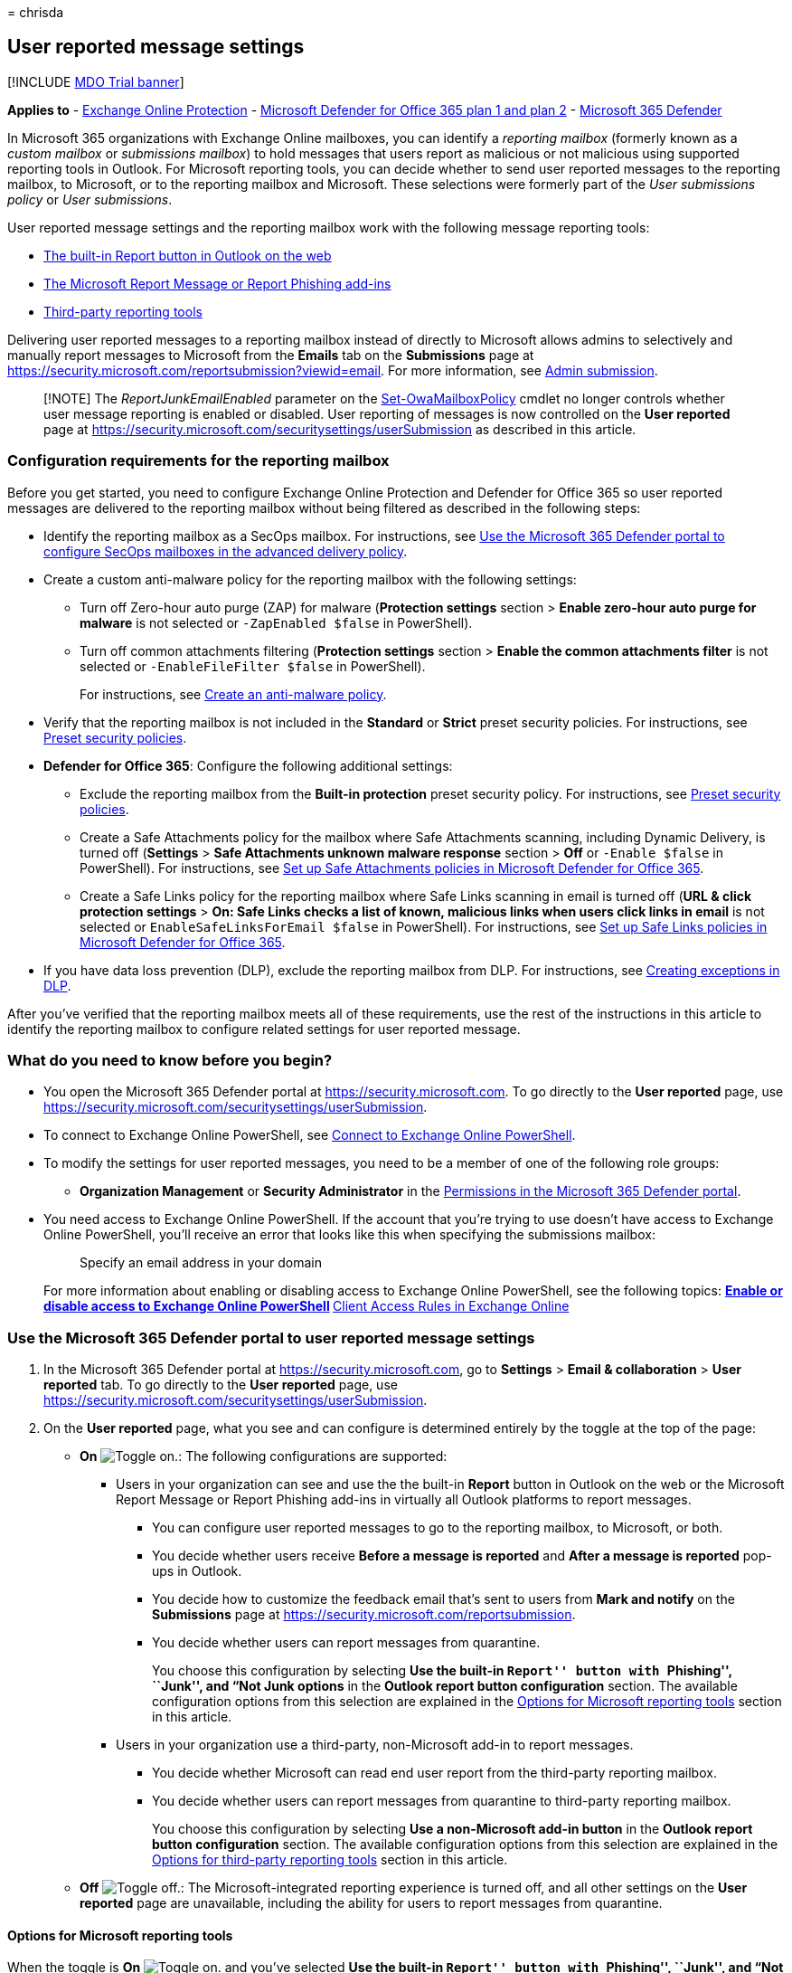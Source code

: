 = 
chrisda

== User reported message settings

{empty}[!INCLUDE link:../includes/mdo-trial-banner.md[MDO Trial banner]]

*Applies to* - link:eop-about.md[Exchange Online Protection] -
link:defender-for-office-365.md[Microsoft Defender for Office 365 plan 1
and plan 2] - link:../defender/microsoft-365-defender.md[Microsoft 365
Defender]

In Microsoft 365 organizations with Exchange Online mailboxes, you can
identify a _reporting mailbox_ (formerly known as a _custom mailbox_ or
_submissions mailbox_) to hold messages that users report as malicious
or not malicious using supported reporting tools in Outlook. For
Microsoft reporting tools, you can decide whether to send user reported
messages to the reporting mailbox, to Microsoft, or to the reporting
mailbox and Microsoft. These selections were formerly part of the _User
submissions policy_ or _User submissions_.

User reported message settings and the reporting mailbox work with the
following message reporting tools:

* link:submissions-outlook-report-messages.md#use-the-built-in-report-button-in-outlook-on-the-web[The
built-in Report button in Outlook on the web]
* link:submissions-users-report-message-add-in-configure.md[The
Microsoft Report Message or Report Phishing add-ins]
* link:#options-for-third-party-reporting-tools[Third-party reporting
tools]

Delivering user reported messages to a reporting mailbox instead of
directly to Microsoft allows admins to selectively and manually report
messages to Microsoft from the *Emails* tab on the *Submissions* page at
https://security.microsoft.com/reportsubmission?viewid=email. For more
information, see link:submissions-admin.md[Admin submission].

____
[!NOTE] The _ReportJunkEmailEnabled_ parameter on the
link:/powershell/module/exchange/set-owamailboxpolicy[Set-OwaMailboxPolicy]
cmdlet no longer controls whether user message reporting is enabled or
disabled. User reporting of messages is now controlled on the *User
reported* page at
https://security.microsoft.com/securitysettings/userSubmission as
described in this article.
____

=== Configuration requirements for the reporting mailbox

Before you get started, you need to configure Exchange Online Protection
and Defender for Office 365 so user reported messages are delivered to
the reporting mailbox without being filtered as described in the
following steps:

* Identify the reporting mailbox as a SecOps mailbox. For instructions,
see
link:skip-filtering-phishing-simulations-sec-ops-mailboxes.md#use-the-microsoft-365-defender-portal-to-configure-secops-mailboxes-in-the-advanced-delivery-policy[Use
the Microsoft 365 Defender portal to configure SecOps mailboxes in the
advanced delivery policy].
* Create a custom anti-malware policy for the reporting mailbox with the
following settings:
** Turn off Zero-hour auto purge (ZAP) for malware (*Protection
settings* section > *Enable zero-hour auto purge for malware* is not
selected or `-ZapEnabled $false` in PowerShell).
** Turn off common attachments filtering (*Protection settings* section
> *Enable the common attachments filter* is not selected or
`-EnableFileFilter $false` in PowerShell).
+
For instructions, see
link:anti-malware-policies-configure.md#use-the-microsoft-365-defender-portal-to-create-anti-malware-policies[Create
an anti-malware policy].
* Verify that the reporting mailbox is not included in the *Standard* or
*Strict* preset security policies. For instructions, see
link:preset-security-policies.md[Preset security policies].
* *Defender for Office 365*: Configure the following additional
settings:
** Exclude the reporting mailbox from the *Built-in protection* preset
security policy. For instructions, see
link:preset-security-policies.md[Preset security policies].
** Create a Safe Attachments policy for the mailbox where Safe
Attachments scanning, including Dynamic Delivery, is turned off
(*Settings* > *Safe Attachments unknown malware response* section >
*Off* or `-Enable $false` in PowerShell). For instructions, see
link:safe-attachments-policies-configure.md[Set up Safe Attachments
policies in Microsoft Defender for Office 365].
** Create a Safe Links policy for the reporting mailbox where Safe Links
scanning in email is turned off (*URL & click protection settings* >
*On: Safe Links checks a list of known, malicious links when users click
links in email* is not selected or `EnableSafeLinksForEmail $false` in
PowerShell). For instructions, see
link:safe-links-policies-configure.md[Set up Safe Links policies in
Microsoft Defender for Office 365].
* If you have data loss prevention (DLP), exclude the reporting mailbox
from DLP. For instructions, see
link:/microsoft-365/compliance/dlp-conditions-and-exceptions[Creating
exceptions in DLP].

After you’ve verified that the reporting mailbox meets all of these
requirements, use the rest of the instructions in this article to
identify the reporting mailbox to configure related settings for user
reported message.

=== What do you need to know before you begin?

* You open the Microsoft 365 Defender portal at
https://security.microsoft.com. To go directly to the *User reported*
page, use
https://security.microsoft.com/securitysettings/userSubmission.
* To connect to Exchange Online PowerShell, see
link:/powershell/exchange/connect-to-exchange-online-powershell[Connect
to Exchange Online PowerShell].
* To modify the settings for user reported messages, you need to be a
member of one of the following role groups:
** *Organization Management* or *Security Administrator* in the
link:mdo-portal-permissions.md[Permissions in the Microsoft 365 Defender
portal].
* You need access to Exchange Online PowerShell. If the account that
you’re trying to use doesn’t have access to Exchange Online PowerShell,
you’ll receive an error that looks like this when specifying the
submissions mailbox:
+
____
Specify an email address in your domain
____
+
For more information about enabling or disabling access to Exchange
Online PowerShell, see the following topics:
** link:/powershell/exchange/disable-access-to-exchange-online-powershell[Enable
or disable access to Exchange Online PowerShell]
** link:/exchange/clients-and-mobile-in-exchange-online/client-access-rules/client-access-rules[Client
Access Rules in Exchange Online]

=== Use the Microsoft 365 Defender portal to user reported message settings

[arabic]
. In the Microsoft 365 Defender portal at
https://security.microsoft.com, go to *Settings* > *Email &
collaboration* > *User reported* tab. To go directly to the *User
reported* page, use
https://security.microsoft.com/securitysettings/userSubmission.
. On the *User reported* page, what you see and can configure is
determined entirely by the toggle at the top of the page:
* *On* image:../../media/scc-toggle-on.png[Toggle on.]: The following
configurations are supported:
** Users in your organization can see and use the the built-in *Report*
button in Outlook on the web or the Microsoft Report Message or Report
Phishing add-ins in virtually all Outlook platforms to report messages.
*** You can configure user reported messages to go to the reporting
mailbox, to Microsoft, or both.
*** You decide whether users receive *Before a message is reported* and
*After a message is reported* pop-ups in Outlook.
*** You decide how to customize the feedback email that’s sent to users
from *Mark and notify* on the *Submissions* page at
https://security.microsoft.com/reportsubmission.
*** You decide whether users can report messages from quarantine.
+
You choose this configuration by selecting *Use the built-in ``Report''
button with ``Phishing'', ``Junk'', and “Not Junk options* in the
*Outlook report button configuration* section. The available
configuration options from this selection are explained in the
link:#options-for-microsoft-reporting-tools[Options for Microsoft
reporting tools] section in this article.
** Users in your organization use a third-party, non-Microsoft add-in to
report messages.
*** You decide whether Microsoft can read end user report from the
third-party reporting mailbox.
*** You decide whether users can report messages from quarantine to
third-party reporting mailbox.
+
You choose this configuration by selecting *Use a non-Microsoft add-in
button* in the *Outlook report button configuration* section. The
available configuration options from this selection are explained in the
link:#options-for-third-party-reporting-tools[Options for third-party
reporting tools] section in this article.
* *Off* image:../../media/scc-toggle-off.png[Toggle off.]: The
Microsoft-integrated reporting experience is turned off, and all other
settings on the *User reported* page are unavailable, including the
ability for users to report messages from quarantine.

==== Options for Microsoft reporting tools

When the toggle is *On* image:../../media/scc-toggle-on.png[Toggle on.]
and you’ve selected *Use the built-in ``Report'' button with
``Phishing'', ``Junk'', and “Not Junk options*, the following options
are available on the *User reported* page:

* *Send the reported messages to* in the *Reported message destinations*
section: Select one of the following options:
** *Microsoft only*: User reported messages go directly to Microsoft for
analysis. Only metadata from the user reported messages (for example,
senders, recipients, reported by, and message details) is available on
the *User reported* tab on the *Submissions* page at
https://security.microsoft.com/reportsubmission?viewid=user.
** *My reporting mailbox only*: User reported messages go only to the
specified reporting mailbox for an admin or the security operations team
to analyze.
+
In the *Add a mailbox to send reported messages to* box that appears,
enter the email address of an existing Exchange Online mailbox to use as
the reporting mailbox that holds user reported messages from Microsoft
reporting tools. Distribution groups are not allowed.
+
Messages don’t go to Microsoft for analysis unless an admin manually
submits the message from the *Emails* tab on the *Submissions* page at
https://security.microsoft.com/reportsubmission?viewid=email.
** *Microsoft and my reporting mailbox*: User reported messages go to
Microsoft for analysis and to the reporting mailbox for an admin or
security operations team to analyze.
+
In the *Add a mailbox to send reported messages to* box that appears,
enter the email address of an existing Exchange Online mailbox to use as
the reporting mailbox. Distribution groups are not allowed.
+
____
[!IMPORTANT] In U.S. Government organizations (Microsoft 365 GCC, GCC
High, and DoD), the only available selection in the *Send the reported
messages to* section is *My reporting mailbox only*. The other two
options are grayed out.

If you select *My reporting mailbox only*, the *Result* value of
messages entries on the *User reported* tab on the *Submissions* page at
https://security.microsoft.com/reportsubmission?viewid=user will always
be empty, because the messages were not rescanned.

If you use link:attack-simulation-training-get-started.md[Attack
simulation training] or a third-party product to do phishing
simulations, you must configure the reporting mailbox as a SecOps
mailbox as previously described in the
link:#configuration-requirements-for-the-reporting-mailbox[Configuration
requirements for the reporting mailbox] section earlier in this article.
If you don’t, a user reporting a message might trigger a training
assignment in the phishing simulation product.
____

The following settings are also available on the page:

* *Show a pop-up message in Outlook to confirm it the user want’s to
report the message* in the *Before a message is reported* section: This
setting controls whether users see a pop-up before they report a message
using the Report Message add-in or the Report Phishing add-in.
Currently, this setting does not affect the built-in *Report* button in
Outlook on the web.
+
If this setting is selected, click *Customize before message* to enter
the the *Title* and *Message* text in the *Customize text before message
is reported* flyout that opens. Use the variable `%type%` to include the
submission type (junk, not junk, phishing, etc.).
+
When you’re finished, click *Confirm* to return to the *User reported*
page.
* *Show a success pop-up message in Outlook after the user reports* in
the *After a message is reported* section: This setting controls whether
users see a pop-up after they report a message using the Report Message
add-in or the Report Phishing add-in. Currently, this setting does not
affect the built-in *Report* button in Outlook on the web.
+
If this setting is selected, click *Customize after message* to enter
the the *Title* and *Message* text in the *Customize text after message
is reported* flyout that opens. Use the variable `%type%` to include the
submission type (junk, not junk, phishing, etc.).
+
When you’re finished, click *Confirm* to return to th *User reported*
page.
* *Email sent to user after admin review* section: The following
settings are available:
** *Specify an Office 365 mailbox to send email notifications from*:
Select this option and enter the sender’s email address in the box that
appears.
** *Replace the Microsoft logo with my company logo*: Select this option
to replace the default Microsoft logo that’s used in notifications.
Before you do this step, you need to follow the instructions in
link:../../admin/setup/customize-your-organization-theme.md[Customize
the Microsoft 365 theme for your organization] to upload your custom
logo. This option is not supported if your organization has a custom
logo pointing to a URL instead of an uploaded image file.
** *Customize email notification messages*: Click this link to customize
the email notification that’s sent after an admin reviews and marks a
reported message. In the *Customize admin review email notifications*
flyout that appears, configure the following settings on the *Phishing*,
*Junk* and *No threats found* tabs:
*** *Email body results text*: Enter the custom text to use. You can use
different text for *Phishing*, *Junk* and *No threats found*.
*** *Email footer text*: Enter the custom message footer text to use.
The same text is used for *Phishing*, *Junk* and *No threats found*.
+
When you’re finished, click *Confirm* to return to the *User reported*
page.

When you’re finished on the *User reported* page, click *Save*. To
restore all settings on the page to their immediately previous values,
click *Restore*.

==== Options for third-party reporting tools

When the toggle is *On* image:../../media/scc-toggle-on.png[Toggle on.]
and you’ve selected *Use a non-Microsoft add-in button*, the following
options are available on the *User reported* page:

* *Add a mailbox to send reported messages to* in the *Reported message
destinations* section: Enter the email address of an existing Exchange
Online mailbox to use as the reporting mailbox that holds user reported
messages from third-party reporting tools. These messages are not
submitted to Microsoft.
+
These user reported messages appear on the *User reported* tab of the
*Submissions* page at
https://security.microsoft.com/reportsubmission?viewid=user. The
*Result* value for these entries is *Not Submitted to Microsoft*.
+
A messages sent to the reporting mailbox must include the original user
reported message as an uncompressed .EML or .MSG attachment. Don’t
forward the original user reported message to the reporting mailbox.
+
____
[!NOTE] Messages that contain multiple attached messages will be
discarded. We support only one attached original message in a user
reported message.
____
+
The message formatting requirements are described in the next section.
This formatting is optional, but if user reported messages don’t follow
the prescribed format, they’re always identified as phishing.
+
*Let your organization report messages from quarantine* in the *Report
from quarantine* section: Verify that this setting is selected to let
users report messages from quarantine. Otherwise, uncheck this setting.

When you’re finished on the *User reported* page, click *Save*. To
restore all settings on the page to their immediately previous values,
click *Restore*.

===== Message submission format

To correctly identify the original attached messages, messages sent to
the custom mailbox require specific formatting. If the messages don’t
use this format, the original attached messages are always identified as
phishing.

To specify the reason why the original, attached messages were reported,
messages sent to the reporting mailbox must meet the following criteria:

* The user reported message is unmodified and is included as an
attachment.
* The user reported message should contain the following required
headers:
** {blank}
[arabic]
. X-Microsoft-Antispam-Message-Info
** {blank}
[arabic, start=2]
. Message-Id
** {blank}
[arabic, start=3]
. X-Ms-Exchange-Organization-Network-Message-Id
** {blank}
[arabic, start=4]
. X-Ms-Exchange-Crosstenant-Id
+
____
[!NOTE] TenantId in `X-Ms-Exchange-Crosstenant-Id` should be the same as
the tenant.

`X-Microsoft-Antispam-Message-Info` should be a valid xmi.
____
* The Subject line (Envelope Title) of messages sent to the reporting
mailbox must start with one of the following prefix values:
** `1|` or `Junk:`.
** `2|` or `Not junk:`.
** `3|` or `Phishing:`.
+
For example:
** `3|This text in the Subject line is ignored by the system`
** `Not Junk:This text in the Subject line is also ignored by the system`
+
Messages that don’t follow this format will not display properly on the
*Submissions* page at https://security.microsoft.com/reportsubmission.
